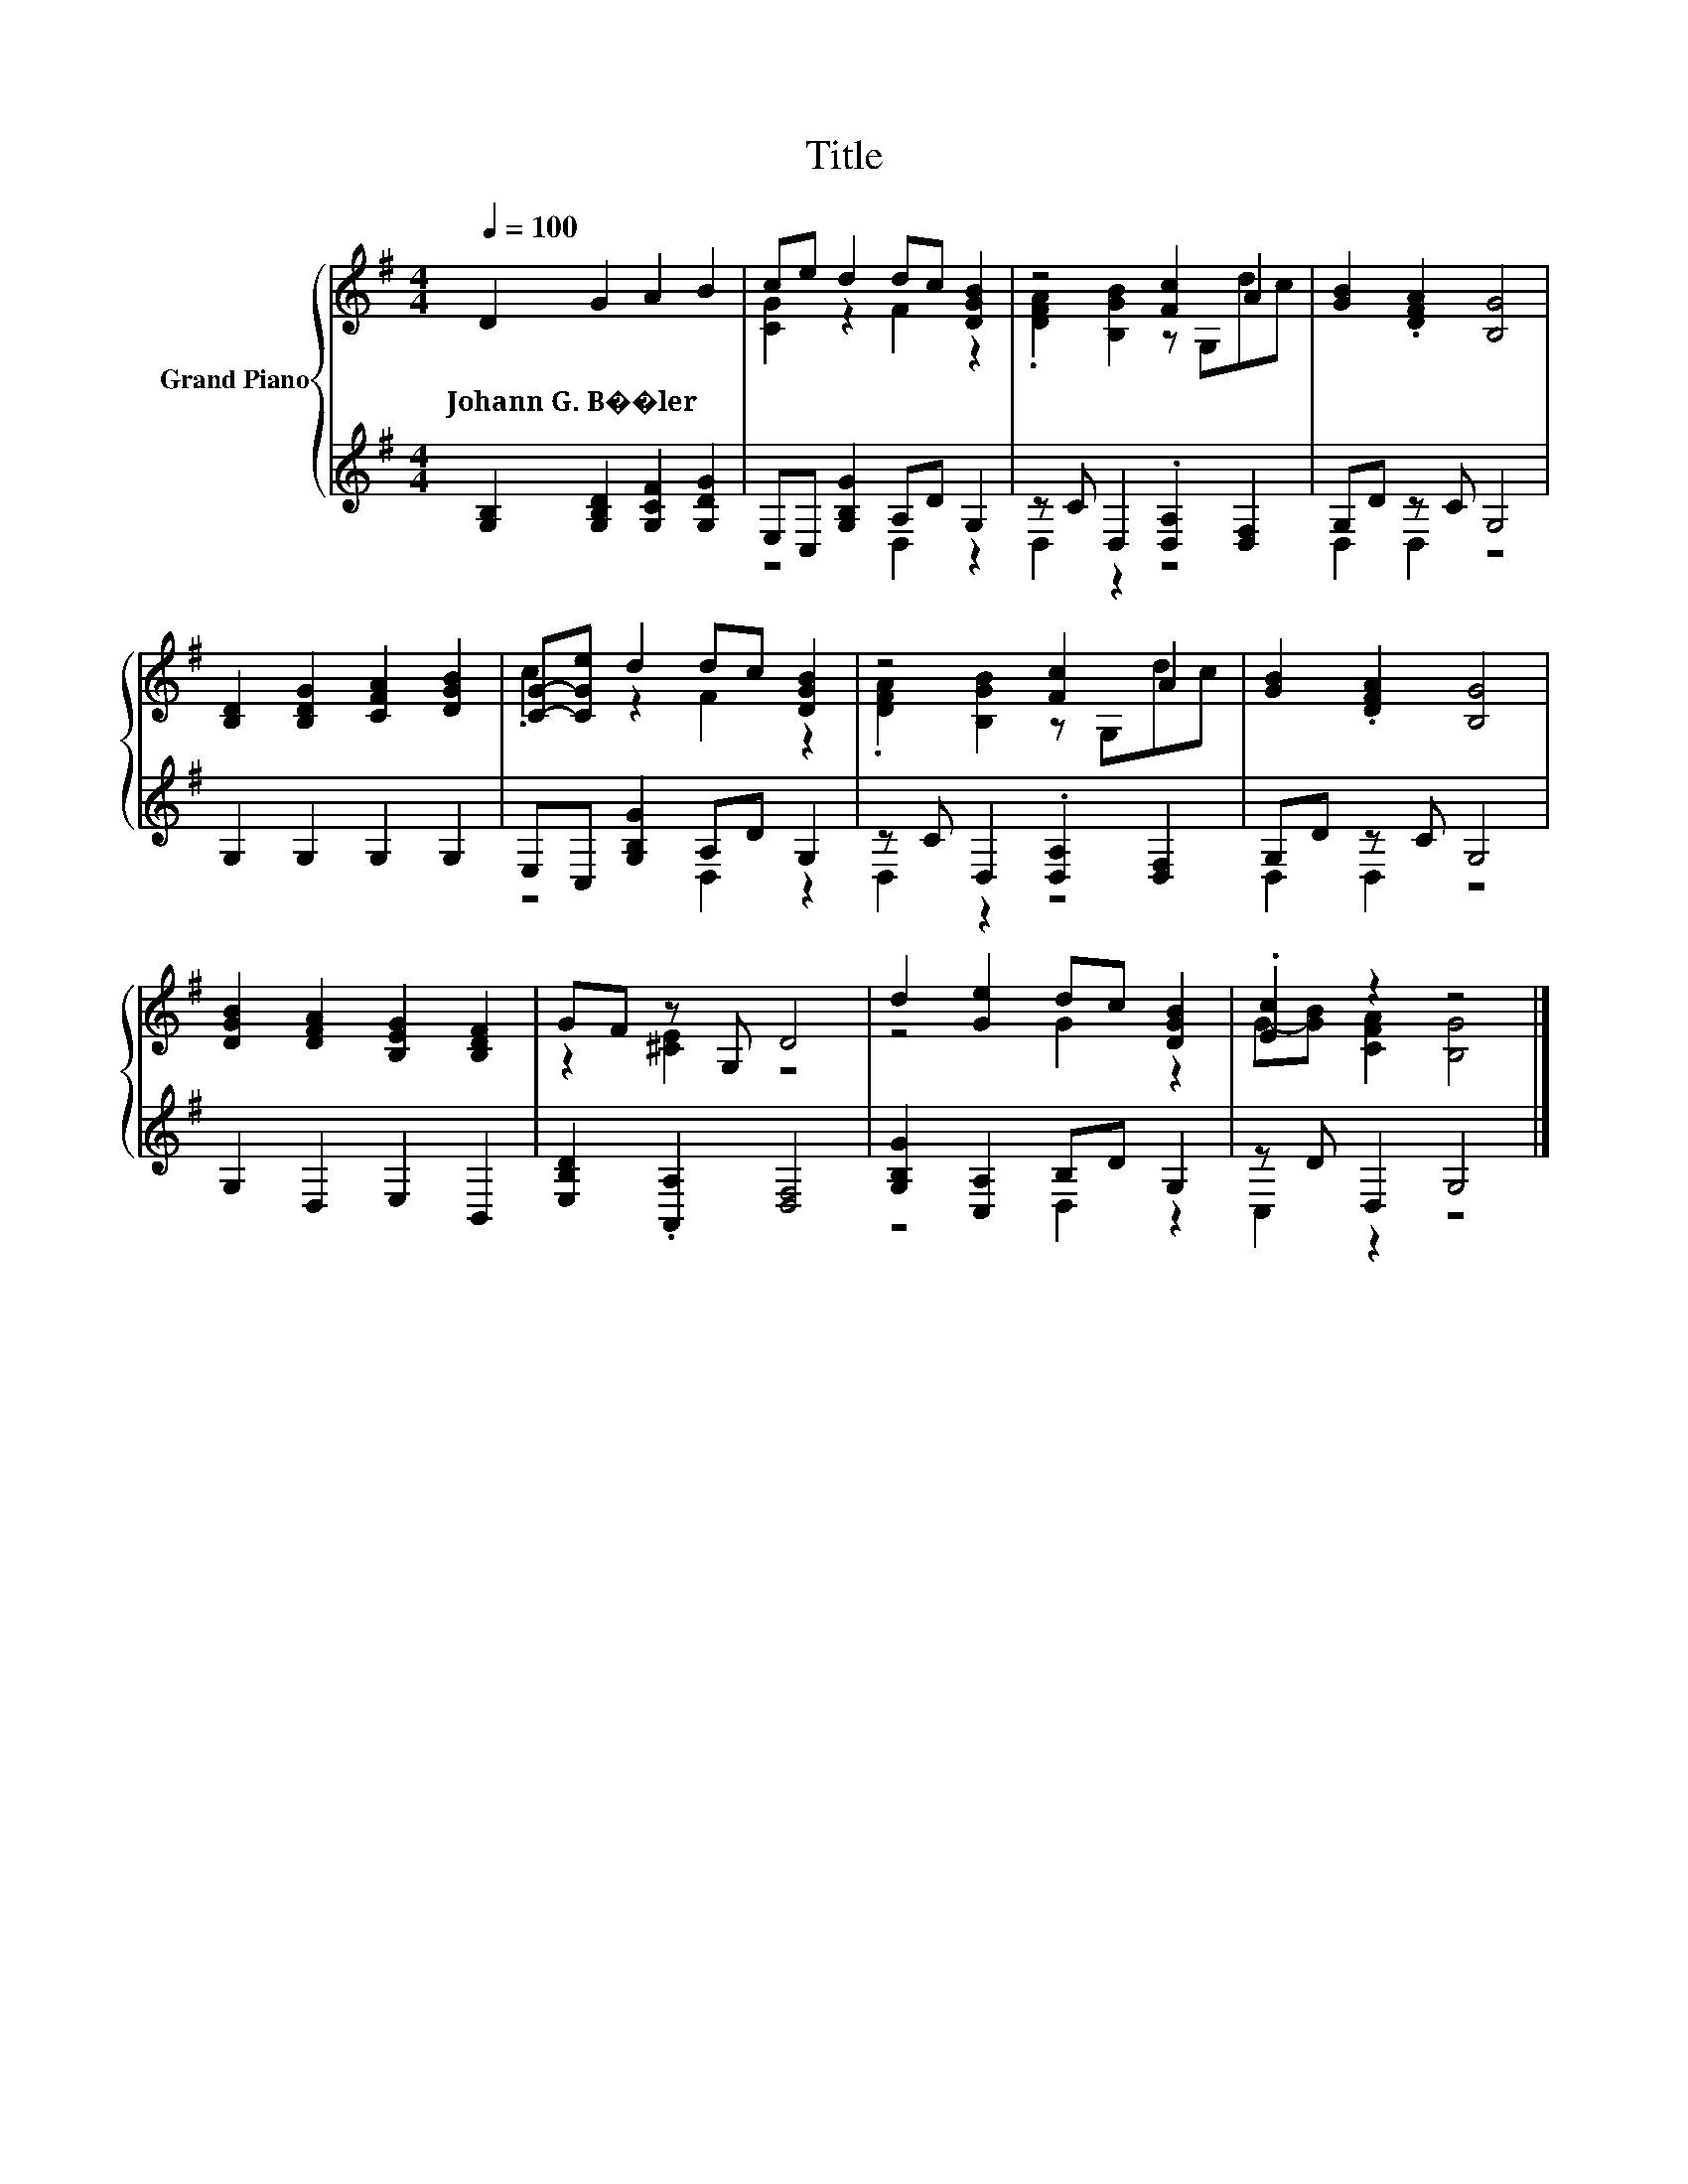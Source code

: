 X:1
T:Title
%%score { ( 1 3 ) | ( 2 4 ) }
L:1/8
Q:1/4=100
M:4/4
K:G
V:1 treble nm="Grand Piano"
V:3 treble 
V:2 treble 
V:4 treble 
V:1
 D2 G2 A2 B2 | ce d2 dc [DGB]2 | z4 [Fc]2 A2 | [GB]2 .[DFA]2 [B,G]4 | %4
w: Johann~G.~B��ler * * *||||
 [B,D]2 [B,DG]2 [CFA]2 [DGB]2 | [CG]-[CGe] d2 dc [DGB]2 | z4 [Fc]2 A2 | [GB]2 .[DFA]2 [B,G]4 | %8
w: ||||
 [DGB]2 [DFA]2 [B,EG]2 [B,DF]2 | GF z G, D4 | d2 [Ge]2 dc [DGB]2 | .[Ec]2 z2 z4 |] %12
w: ||||
V:2
 [G,B,]2 [G,B,D]2 [G,CF]2 [G,DG]2 | E,C, [G,B,G]2 A,D G,2 | z C D,2 .[D,A,]2 [D,F,]2 | %3
 G,D z C G,4 | G,2 G,2 G,2 G,2 | E,C, [G,B,G]2 A,D G,2 | z C D,2 .[D,A,]2 [D,F,]2 | G,D z C G,4 | %8
 G,2 D,2 E,2 B,,2 | [E,B,D]2 .[A,,A,]2 [D,F,]4 | [G,B,G]2 [C,A,]2 B,D G,2 | z D D,2 G,4 |] %12
V:3
 x8 | [CG]2 z2 F2 z2 | .[DFA]2 [B,GB]2 z G,dc | x8 | x8 | .c2 z2 F2 z2 | .[DFA]2 [B,GB]2 z G,dc | %7
 x8 | x8 | z2 [^CE]2 z4 | z4 G2 z2 | G-[GB] [CFA]2 [B,G]4 |] %12
V:4
 x8 | z4 D,2 z2 | D,2 z2 z4 | D,2 D,2 z4 | x8 | z4 D,2 z2 | D,2 z2 z4 | D,2 D,2 z4 | x8 | x8 | %10
 z4 D,2 z2 | C,2 z2 z4 |] %12

